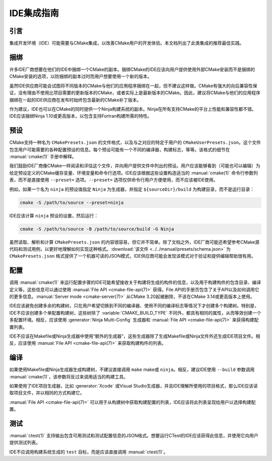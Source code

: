 IDE集成指南
*********************

.. only:: html

  .. contents::

引言
============

集成开发环境（IDE）可能需要与CMake集成，以改善CMake用户的开发体验。本文档列出了此类集成的推荐最佳实践。

捆绑
========

许多IDE厂商想要在他们的IDE中捆绑一个CMake的副本。捆绑CMake的IDE应该向用户提供使用外部CMake安装而不是捆绑的CMake安装的选项，以防捆绑的副本过时而用户想要使用一个新的版本。

虽然IDE供应商可能会试图将不同版本的CMake与他们的应用程序捆绑在一起，但不建议这样做。CMake有强大的向后兼容性保证，没有理由不使用比项目需要的更新版本的CMake，或者实际上是最新版本的CMake。因此，建议将CMake与他们的应用程序捆绑在一起的IDE供应商在发布时始终包含最新的CMake补丁版本。

作为建议，IDE也可以在CMake的同时提供一个Ninja构建系统的副本。Ninja在所有支持CMake的平台上性能和兼容性都不错。IDE应该捆绑Ninja 1.10或更高版本，以包含支持Fortran构建所需的特性。

预设
=======

CMake支持一种名为 ``CMakePresets.json`` 的文件格式，以及与之对应的特定于用户的 ``CMakeUserPresets.json``。这个文件包含用户可能需要的各种配置预设的信息。每个预设可能有一个不同的编译器，构建标志，等等。该格式的细节在 :manual:`cmake(1)` 手册中解释。

我们鼓励IDE厂商像CMake一样阅读和评估这个文件，并向用户提供文件中列出的预设。用户应该能够看到（可能也可以编辑）为给定预设定义的CMake缓存变量、环境变量和命令行选项。IDE应该根据这些设置构造适当的 :manual:`cmake(1)` 命令行参数列表，而不是直接使用 ``--preset=`` 选项。``--preset=`` 选项仅供命令行用户方便使用，而不应该被IDE使用。

例如，如果一个名为 ``ninja`` 的预设值指定 ``Ninja`` 为生成器，并指定 ``${sourceDir}/build`` 为构建目录，而不是运行目录：

.. code-block:: console

  cmake -S /path/to/source --preset=ninja

IDE应该计算 ``ninja`` 预设的设置，然后运行：

.. code-block:: console

  cmake -S /path/to/source -B /path/to/source/build -G Ninja

虽然读取、解析和计算 ``CMakePresets.json`` 的内容很容易，但它并不简单。除了文档之外，IDE厂商可能还希望参考CMake源代码和测试用例，以更好地理解如何实现这种格式。:download:`该文件 <../../manual/presets/schema.json>` 为 ``CMakePresets.json`` 格式提供了一个机器可读的JSON模式，IDE供应商可能会发现该模式对于验证和提供编辑帮助很有用。

配置
===========

调用 :manual:`cmake(1)` 来运行配置步骤的IDE可能希望接收关于构建将生成的构件的信息，以及用于构建构件的包含目录、编译定义等。这些信息可以通过使用 :manual:`File API <cmake-file-api(7)>` 获得。File API的手册页包含了关于API以及如何调用它的更多信息。:manual:`Server mode <cmake-server(7)>` 从CMake 3.20起被删除，不该在CMake 3.14或更高版本上使用。

IDE应该避免创建多余的构建树，只在用户希望切换到不同的编译器、使用不同的编译标志等情况下才创建多个构建树。特别是，IDE不应该创建多个单配置构建树，这些树除了 :variable:`CMAKE_BUILD_TYPE` 不同外，都具有相同的属性，从而等效创建一个多配置环境。相反，应该使用 :generator:`Ninja Multi-Config` 生成器和 :manual:`File API <cmake-file-api(7)>` 来获得构建配置列表。

IDE不应该在Makefile或Ninja生成器中使用“额外的生成器”，这些生成器除了生成Makefile或Ninja文件外还生成IDE项目文件。相反，应该使用 :manual:`File API <cmake-file-api(7)>` 来获取构建构件的列表。

编译
========

如果使用Makefile或Ninja生成器生成构建树，不建议直接调用 ``make`` make或 ``ninja``。相反，建议IDE使用 ``--build`` 参数调用 :manual:`cmake(1)`，该参数将反过来调用适当的构建工具。

如果使用了IDE项目生成器，比如 :generator:`Xcode` 或Visual Studio生成器，并且IDE理解所使用的项目格式，那么IDE应该读取项目文件，并以相同的方式构建它。

:manual:`File API <cmake-file-api(7)>` 可以用于从构建树中获取构建配置的列表，IDE应该将此列表呈现给用户以选择构建配置。

测试
=======

:manual:`ctest(1)` 支持输出包含可用测试和测试配置信息的JSON格式。想要运行CTest的IDE应该获得此信息，并使用它向用户提供测试列表。

IDE不应调用构建系统生成的 ``test`` 目标，而是应该直接调用 :manual:`ctest(1)`。
